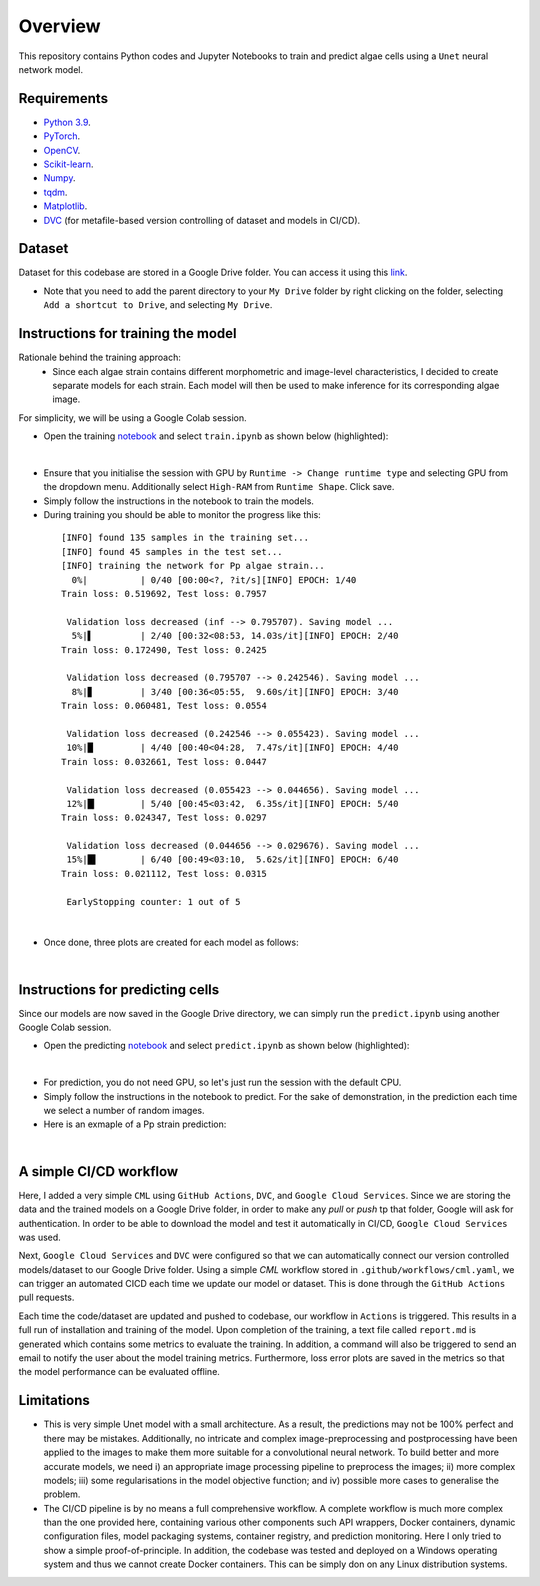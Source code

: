 ========
Overview
========

This repository contains Python codes and Jupyter Notebooks to train and predict algae cells using a ``Unet`` neural network model.

Requirements
------------

* `Python 3.9 <https://www.python.org/downloads/release/python-390/>`_.
* `PyTorch <https://pytorch.org/get-started/locally/>`_.
* `OpenCV <https://opencv.org/>`_.
* `Scikit-learn <https://scikit-learn.org/stable/>`_.
* `Numpy <https://numpy.org/>`_.
* `tqdm <https://tqdm.github.io/>`_.
* `Matplotlib <https://matplotlib.org/>`_.

* `DVC <https://matplotlib.org/>`_ (for metafile-based version controlling of dataset and models in CI/CD).

Dataset
------------
Dataset for this codebase are stored in a Google Drive folder. You can access it using this `link <https://drive.google.com/drive/folders/1-iU0YnifGsEuaKwUJbrxJktu0DLn8rFH?usp=sharing>`_.

- Note that you need to add the parent directory to your  ``My Drive``  folder by right clicking on the folder, selecting ``Add a shortcut to Drive``, and selecting ``My Drive``.

Instructions for training the model
------------

Rationale behind the training approach:
    - Since each algae strain contains different morphometric and image-level characteristics, I decided to create separate models for each strain. Each model will then be used to make inference for its corresponding algae image.

For simplicity, we will be using a Google Colab session.

* Open the training `notebook <https://githubtocolab.com/mahyar-osn/predict-algae-species>`_ and select ``train.ipynb`` as shown below (highlighted):

.. image:: resources/select-train.png
   :width: 400
   :align: center
|

* Ensure that you initialise the session with GPU by ``Runtime -> Change runtime type`` and selecting GPU from the dropdown menu. Additionally select ``High-RAM`` from ``Runtime Shape``. Click save.

* Simply follow the instructions in the notebook to train the models.

* During training you should be able to monitor the progress like this:

 ::

    [INFO] found 135 samples in the training set...
    [INFO] found 45 samples in the test set...
    [INFO] training the network for Pp algae strain...
      0%|          | 0/40 [00:00<?, ?it/s][INFO] EPOCH: 1/40
    Train loss: 0.519692, Test loss: 0.7957

     Validation loss decreased (inf --> 0.795707). Saving model ...
      5%|▌         | 2/40 [00:32<08:53, 14.03s/it][INFO] EPOCH: 2/40
    Train loss: 0.172490, Test loss: 0.2425

     Validation loss decreased (0.795707 --> 0.242546). Saving model ...
      8%|▊         | 3/40 [00:36<05:55,  9.60s/it][INFO] EPOCH: 3/40
    Train loss: 0.060481, Test loss: 0.0554

     Validation loss decreased (0.242546 --> 0.055423). Saving model ...
     10%|█         | 4/40 [00:40<04:28,  7.47s/it][INFO] EPOCH: 4/40
    Train loss: 0.032661, Test loss: 0.0447

     Validation loss decreased (0.055423 --> 0.044656). Saving model ...
     12%|█▎        | 5/40 [00:45<03:42,  6.35s/it][INFO] EPOCH: 5/40
    Train loss: 0.024347, Test loss: 0.0297

     Validation loss decreased (0.044656 --> 0.029676). Saving model ...
     15%|█▌        | 6/40 [00:49<03:10,  5.62s/it][INFO] EPOCH: 6/40
    Train loss: 0.021112, Test loss: 0.0315

     EarlyStopping counter: 1 out of 5

|

* Once done, three plots are created for each model as follows:

.. image:: resources/loss.png
   :width: 400
   :align: center
|

Instructions for predicting cells
------------

Since our models are now saved in the Google Drive directory, we can simply run the ``predict.ipynb`` using another Google Colab session.

* Open the predicting `notebook <https://githubtocolab.com/mahyar-osn/predict-algae-species>`_ and select ``predict.ipynb`` as shown below (highlighted):

.. image:: resources/select-predict.png
   :width: 400
   :align: center

|

* For prediction, you do not need GPU, so let's just run the session with the default CPU.

* Simply follow the instructions in the notebook to predict. For the sake of demonstration, in the prediction each time we select a number of random images.

* Here is an exmaple of a Pp strain prediction:

.. image:: resources/prediction.png
   :width: 400
   :align: center

|

A simple CI/CD workflow
------------
Here, I added a very simple ``CML`` using ``GitHub Actions``, ``DVC``, and ``Google Cloud Services``. Since we are storing the data and the trained models on a Google Drive folder, in order to make any `pull` or `push` tp that folder, Google will ask for authentication. In order to be able to download the model and test it automatically in CI/CD, ``Google Cloud Services`` was used.

Next, ``Google Cloud Services`` and ``DVC`` were configured so that we can automatically connect our version controlled models/dataset to our Google Drive folder. Using a simple `CML` workflow stored in ``.github/workflows/cml.yaml``, we can trigger an automated CICD each time we update our model or dataset. This is done through the ``GitHub Actions`` pull requests.

Each time the code/dataset are updated and pushed to codebase, our workflow in ``Actions`` is triggered. This results in a full run of installation and training of the model. Upon completion of the training, a text file called ``report.md`` is generated which contains some metrics to evaluate the training. In addition, a command will also be triggered to send an email to notify the user about the model training metrics. Furthermore, loss error plots are saved in the metrics so that the model performance can be evaluated offline.


Limitations
------------

- This is very simple Unet model with a small architecture. As a result, the predictions may not be 100% perfect and there may be mistakes. Additionally, no intricate and complex image-preprocessing and postprocessing have been applied to the images to make them more suitable for a convolutional neural network. To build better and more accurate models, we need i) an appropriate image processing pipeline to preprocess the images; ii) more complex models; iii) some regularisations in the model objective function; and iv) possible more cases to generalise the problem.

- The CI/CD pipeline is by no means a full comprehensive workflow. A complete workflow is much more complex than the one provided here, containing various other components such API wrappers, Docker containers, dynamic configuration files, model packaging systems, container registry, and prediction monitoring. Here I only tried to show a simple proof-of-principle. In addition, the codebase was tested and deployed on a Windows operating system and thus we cannot create Docker containers. This can be simply don on any Linux distribution systems.

